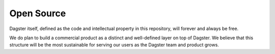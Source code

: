 Open Source
===========

Dagster itself, defined as the code and intellectual property in this repository, will forever and
always be free.

We do plan to build a commercial product as a distinct and well-defined layer on top of Dagster.
We believe that this structure will be the most sustainable for serving our users as the Dagster
team and product grows.